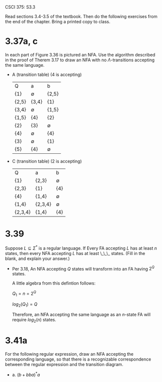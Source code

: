 #+OPTIONS: num:nil toc:1 tasks:t todo:nil
#+STARTUP: nologdone
#+LaTeX_HEADER: \usepackage{tikz}
#+LaTeX_HEADER: \usetikzlibrary{arrows,automata}

CSCI 375: S3.3 

Read sections 3.4-3.5 of the textbook.  Then do the following
exercises from the end of the chapter.  Bring a printed copy to class.

* 3.37a, c
In each part of Figure 3.36 is pictured an NFA. Use the algorithm
described in the proof of Therem 3.17 to draw an NFA with no
$\Lambda$-transitions accepting the same language.

- A (transition table) (4 is accepting)
  | Q     | a           | b           |
  | {1}   | $\emptyset$ | {2,5}       |
  | {2,5} | {3,4}       | {1}         |
  | {3,4} | $\emptyset$ | {1,5}       |
  | {1,5} | {4}         | {2}         |
  | {2}   | {3}         | $\emptyset$ |
  | {4}   | $\emptyset$ | {4}         |
  | {3}   | $\emptyset$ | {1}         |
  | {5}   | {4}         | $\emptyset$ |

#+BEGIN_LaTeX
\begin{tikzpicture}[>=stealth',shorten >=1pt,auto,node distance=2cm]
\node [initial, state] (q1) {1};
\node [state] (q2) [below right of=q1] {2,5};
\node [state, accepting] (q3) [below right of=q2] {3,4};
\node [state] (q4) [above right of=q3] {1,5};
\node [state] (q5) [above left of=q4] {2};
\node [state,accepting] (q6) [right of=q4] {4};
\node [state] (q7) [above right of=q1] {3};
\node [state] (q8) [above of=q6] {5};

\path[->] (q1) edge              node {b} (q2)
          (q2) edge              node {a} (q3)
          (q2) edge              node {b} (q1)
          (q3) edge              node {b} (q4)
          (q4) edge              node {a} (q6)
          (q4) edge              node {b} (q5)
          (q5) edge              node {a} (q7)
          (q6) edge [bend right] node {b} (q8)
          (q7) edge              node {b} (q1)
          (q8) edge [bend right] node {a} (q6);
  

\end{tikzpicture}
#+END_LaTeX

- C (transition table) (2 is accepting)
  | Q       | a       | b           |
  | {1}     | {2,3}   | $\emptyset$ |
  | {2,3}   | {1}     | {4}         |
  | {4}     | {1,4}   | $\emptyset$ |
  | {1,4}   | {2,3,4} | $\emptyset$ |
  | {2,3,4} | {1,4}   | {4}         |

#+BEGIN_LaTeX
\begin{tikzpicture}[>=stealth',shorten >=1pt,auto,node distance=2cm]
\node [initial, state] (q1) {1};
\node [state, accepting] (q2) [above right of=q1] {2,3};
\node [state] (q3) [below right of=q1] {4};
\node [state] (q4) [right of=q3] {1,4};
\node [state,accepting] (q5) [right of=q2] {2,3,4};

\path[->] (q1) edge [bend right] node {a} (q2)
          (q2) edge              node {a} (q1)
          (q2) edge              node {b} (q3)
          (q3) edge              node {a} (q4)
          (q4) edge [bend right] node {a} (q5)
          (q5) edge [bend right] node {a} (q4)
          (q5) edge              node {b} (q3);

\end{tikzpicture}
#+END_LaTeX

* 3.39
Suppose $L \subseteq \Sigma^*$ is a regular language. If Every FA
accepting $L$ has at least $n$ states, then every NFA accepting $L$
has at least \_\_\_ states. (Fill in the blank, and explain your
answer.)

- Per 3.18, An NFA accepting $Q$ states will transform into an FA
  having $2^Q$ states.

  A little algebra from this defintion follows:

  $Q_1 = n = 2^Q$

  $log_2(Q_1) = Q$

  Therefore, an NFA accepting the same language as an $n$-state FA
  will require $log_2(n)$ states.

* 3.41a

For the following regular expression, draw an NFA accepting the
corresponding language, so that there is a recognizable correspondence
between the regular expression and the transition diagram.

- a. $(b + bba)^*a$

#+BEGIN_LaTeX
\begin{tikzpicture}[>=stealth',shorten >=1pt,auto,node distance=2cm]
\node [initial, state] (q0) {q0};
\node [state] (q1) [above right of=q0] {q1};
\node [state, accepting] (q2) [below right of=q1] {q2};
\node [state] (q3) [below right of=q0] {q3};
\node [state] (q4) [right of=q3] {q4};
\node [state] (q5) [right of=q4] {q5};
\node [state] (q6) [right of=q5] {q6};

\path[->] (q0) edge              node {$\Lambda$} (q1)
               edge              node {$\Lambda$} (q3)
          (q1) edge [loop above] node {b} (q1)
               edge              node {a} (q2)
          (q3) edge              node {a} (q2)
               edge              node {b} (q4)
          (q4) edge              node {b} (q5)
          (q5) edge              node {a} (q6)
          (q6) edge [bend left]  node {$\Lambda$} (q3);
\end{tikzpicture}
#+END_LaTeX
